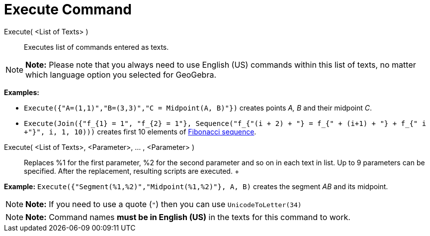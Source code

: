 = Execute Command

Execute( <List of Texts> )::
  Executes list of commands entered as texts.

[NOTE]

====

*Note:* Please note that you always need to use English (US) commands within this list of texts, no matter which
language option you selected for GeoGebra.

====

[EXAMPLE]

====

*Examples:*

* `Execute({"A=(1,1)","B=(3,3)","C = Midpoint(A, B)"})` creates points _A, B_ and their midpoint _C_.
* `Execute(Join({"f_{1} = 1", "f_{2} = 1"}, Sequence("f_{"+(i + 2) + "} = f_{" + (i+1) + "} + f_{"+ i +"}", i, 1, 10)))`
creates first 10 elements of http://en.wikipedia.org/wiki/Fibonacci_sequence[Fibonacci sequence].

====

Execute( <List of Texts>, <Parameter>, ... , <Parameter> )::
  Replaces %1 for the first parameter, %2 for the second parameter and so on in each text in list. Up to 9 parameters
  can be specified. After the replacement, resulting scripts are executed.
  +

[EXAMPLE]

====

*Example:* `Execute({"Segment(%1,%2)","Midpoint(%1,%2)"}, A, B)` creates the segment _AB_ and its midpoint.

====

[NOTE]

====

*Note:* If you need to use a quote (`"`) then you can use `UnicodeToLetter(34)`

====

[NOTE]

====

*Note:* Command names *must be in English (US)* in the texts for this command to work.

====
